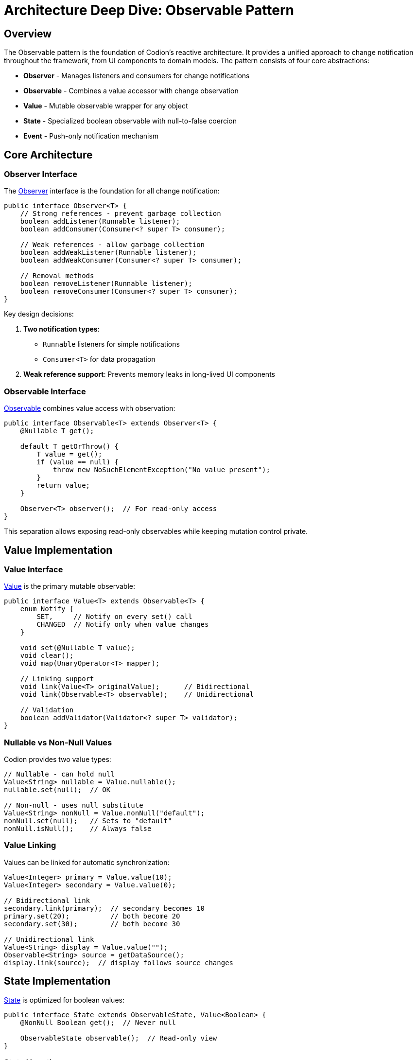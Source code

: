 = Architecture Deep Dive: Observable Pattern
:url-javadoc: link:../api
:basedir: ..

== Overview

The Observable pattern is the foundation of Codion's reactive architecture. It provides a unified approach to change notification throughout the framework, from UI components to domain models. The pattern consists of four core abstractions:

* **Observer** - Manages listeners and consumers for change notifications
* **Observable** - Combines a value accessor with change observation
* **Value** - Mutable observable wrapper for any object
* **State** - Specialized boolean observable with null-to-false coercion
* **Event** - Push-only notification mechanism

== Core Architecture

=== Observer Interface

The {url-javadoc}{common-core}/is/codion/common/observable/Observer.html[Observer] interface is the foundation for all change notification:

[source,java]
----
public interface Observer<T> {
    // Strong references - prevent garbage collection
    boolean addListener(Runnable listener);
    boolean addConsumer(Consumer<? super T> consumer);
    
    // Weak references - allow garbage collection
    boolean addWeakListener(Runnable listener);
    boolean addWeakConsumer(Consumer<? super T> consumer);
    
    // Removal methods
    boolean removeListener(Runnable listener);
    boolean removeConsumer(Consumer<? super T> consumer);
}
----

Key design decisions:

1. **Two notification types**: 
   - `Runnable` listeners for simple notifications
   - `Consumer<T>` for data propagation

2. **Weak reference support**: Prevents memory leaks in long-lived UI components

=== Observable Interface

{url-javadoc}{common-core}/is/codion/common/observable/Observable.html[Observable] combines value access with observation:

[source,java]
----
public interface Observable<T> extends Observer<T> {
    @Nullable T get();
    
    default T getOrThrow() {
        T value = get();
        if (value == null) {
            throw new NoSuchElementException("No value present");
        }
        return value;
    }
    
    Observer<T> observer();  // For read-only access
}
----

This separation allows exposing read-only observables while keeping mutation control private.

== Value Implementation

=== Value Interface

{url-javadoc}{common-core}/is/codion/common/value/Value.html[Value] is the primary mutable observable:

[source,java]
----
public interface Value<T> extends Observable<T> {
    enum Notify {
        SET,     // Notify on every set() call
        CHANGED  // Notify only when value changes
    }
    
    void set(@Nullable T value);
    void clear();
    void map(UnaryOperator<T> mapper);
    
    // Linking support
    void link(Value<T> originalValue);      // Bidirectional
    void link(Observable<T> observable);    // Unidirectional
    
    // Validation
    boolean addValidator(Validator<? super T> validator);
}
----

=== Nullable vs Non-Null Values

Codion provides two value types:

[source,java]
----
// Nullable - can hold null
Value<String> nullable = Value.nullable();
nullable.set(null);  // OK

// Non-null - uses null substitute
Value<String> nonNull = Value.nonNull("default");
nonNull.set(null);   // Sets to "default"
nonNull.isNull();    // Always false
----

=== Value Linking

Values can be linked for automatic synchronization:

[source,java]
----
Value<Integer> primary = Value.value(10);
Value<Integer> secondary = Value.value(0);

// Bidirectional link
secondary.link(primary);  // secondary becomes 10
primary.set(20);          // both become 20
secondary.set(30);        // both become 30

// Unidirectional link
Value<String> display = Value.value("");
Observable<String> source = getDataSource();
display.link(source);  // display follows source changes
----

== State Implementation

{url-javadoc}{common-core}/is/codion/common/state/State.html[State] is optimized for boolean values:

[source,java]
----
public interface State extends ObservableState, Value<Boolean> {
    @NonNull Boolean get();  // Never null
    
    ObservableState observable();  // Read-only view
}
----

=== State Negation

The `not()` method creates an inverse view of a state:

[source,java]
----
State enabled = State.state(true);
ObservableState disabled = enabled.not();

enabled.is();   // true
disabled.is();  // false

enabled.set(false);
disabled.get();  // true

// Common UI patterns
State processing = State.state();
JButton button = Components.button()
    .enabled(processing.not())  // Disabled while processing
    .build();

// Combining with other states
State.Combination canEdit = State.and(
    loggedIn,
    processing.not(),
    hasPermission
);
----

=== State Combinations

States can be combined using boolean logic:

[source,java]
----
State canSave = State.state();
State hasChanges = State.state();
State isValid = State.state();

// AND combination
State.Combination saveEnabled = State.and(canSave, hasChanges, isValid);

// OR combination  
State.Combination anyProgress = State.or(loading, saving, validating);

// Dynamic combination
State.Combination dynamic = State.combination(Conjunction.AND);
dynamic.add(condition1);
dynamic.add(condition2);
dynamic.remove(condition1);
----

=== State Groups

State groups implement radio-button behavior:

[source,java]
----
State.Group viewMode = State.group();

State listView = State.state();
State tableView = State.state();
State treeView = State.state();

viewMode.add(listView, tableView, treeView);

tableView.set(true);  // Others become false
listView.set(true);   // tableView becomes false
----

== Event Implementation

{url-javadoc}{common-core}/is/codion/common/event/Event.html[Event] provides push-only notifications:

[source,java]
----
public interface Event<T> extends Runnable, Consumer<T>, Observer<T> {
    void run();                    // Trigger without data
    void accept(@Nullable T data); // Trigger with data
    
    Observer<T> observer();        // Read-only access
}
----

Usage patterns:

[source,java]
----
// Simple event
Event<Void> refreshRequested = Event.event();
refreshRequested.addListener(this::refresh);
refreshRequested.run();

// Data event
Event<String> errorOccurred = Event.event();
errorOccurred.addConsumer(this::showError);
errorOccurred.accept("Connection failed");

// Both listeners and consumers are notified
Event<Integer> progress = Event.event();
progress.addListener(() -> updateProgressBar());
progress.addConsumer(percent -> setProgress(percent));
progress.accept(75);  // Both are called
----

== Thread Safety

1. **Listener Management**: Adding/removing listeners is synchronized
2. **Value Updates**: Setting values is NOT thread safe
3. **Notification Order**: Listeners are notified in registration order
4. **Exception Handling**: Unhandled exceptions in listeners prevent further notifications

**Important**: If a listener throws an exception, subsequent listeners will not be notified. Always handle exceptions within your listeners:

[source,java]
----
event.addListener(() -> {
    try {
        riskyOperation();
    } catch (Exception e) {
        LOG.error("Error in listener", e);
    }
});
----

== Memory Management

=== Weak References

Weak listeners/consumers prevent memory leaks:

[source,java]
----
public class DetailPanel {
    private final State visible = State.state();
    
    public void attachToMaster(Observable<Entity> selection) {
        // Weak reference prevents this panel from keeping
        // the selection model alive if panel is discarded
        selection.addWeakConsumer(this::showDetails);
    }
}
----

=== Automatic Cleanup

Weak references are cleaned up automatically:

1. When adding/removing listeners
2. During notification (dead references are skipped)
3. No explicit cleanup needed

== Performance Characteristics

=== Notification Strategies

Choose the appropriate notification strategy:

[source,java]
----
// CHANGED: Only when value changes (default)
Value<Integer> counter = Value.builder()
    .nonNull(0)
    .build();  // Uses CHANGED by default

counter.set(1);  // Notifies
counter.set(1);  // No notification

// SET: Always notify, even if value unchanged
Value<String> status = Value.builder()
    .nonNull("")
    .notify(Notify.SET)
    .build();

status.set("OK");  // Notifies
status.set("OK");  // Still notifies with SET
----

=== Listener Overhead

* Adding/removing listeners: O(n) due to synchronization
* Notification: O(n) where n is listener count
* Value access: O(1) - direct field access

== Best Practices

. **Use appropriate abstraction**:
   - `State` for booleans
   - `Value` for mutable observables
   - `Event` for actions
   - `Observable` for read-only exposure

. **Prefer weak references** for UI components to prevent memory leaks

. **Use validators** for domain constraints:
[source,java]
----
Value<Integer> age = Value.builder()
       .nonNull(0)
       .validator(a -> a >= 0 && a <= 150)
       .build();
----

. **Link values** instead of manual synchronization:
[source,java]
----
// Instead of:
source.addConsumer(value -> target.set(value));
   
// Use:
target.link(source);
----

. **Expose read-only views**:
[source,java]
----
public class Model {
   private final State processing = State.state();

   public ObservableState processing() {
       return processing.observable();
   }
}
----

== Integration Examples

=== UI Component Binding

[source,java]
----
// Swing component binding
JTextField textField = new JTextField();
Value<String> model = Value.value("");

// Bidirectional binding
textField.getDocument().addDocumentListener(new DocumentAdapter() {
    protected void documentChanged() {
        model.set(textField.getText());
    }
});

model.addConsumer(textField::setText);
----

=== Model State Management

[source,java]
----
public class EntityEditModel {
    private final State modified = State.state();
    private final State valid = State.state();
    private final State.Combination canSave = State.and(modified, valid);
    
    private final Value<Entity> entity = Value.value();
    
    public EntityEditModel() {
        entity.addConsumer(e -> validateEntity());
    }
    
    public ObservableState canSave() {
        return canSave;
    }
}
----

=== Event-Driven Architecture

[source,java]
----
public class Application {
    private final Event<Void> shutdownRequested = Event.event();
    private final Event<Exception> errorOccurred = Event.event();
    
    public void initialize() {
        shutdownRequested.addListener(this::performShutdown);
        errorOccurred.addConsumer(this::logError);
        errorOccurred.addConsumer(this::notifyUser);
    }
}
----

== Summary

Codion's Observable pattern provides:

1. **Unified change notification** across the framework
2. **Type-safe value observation** with validation
3. **Memory-safe weak references** for UI components
4. **Thread-safe implementation** for concurrent access
5. **Composable state management** for complex UI logic

This pattern is fundamental to Codion's reactive architecture, enabling automatic UI updates, clean separation of concerns, and maintainable application state management.
